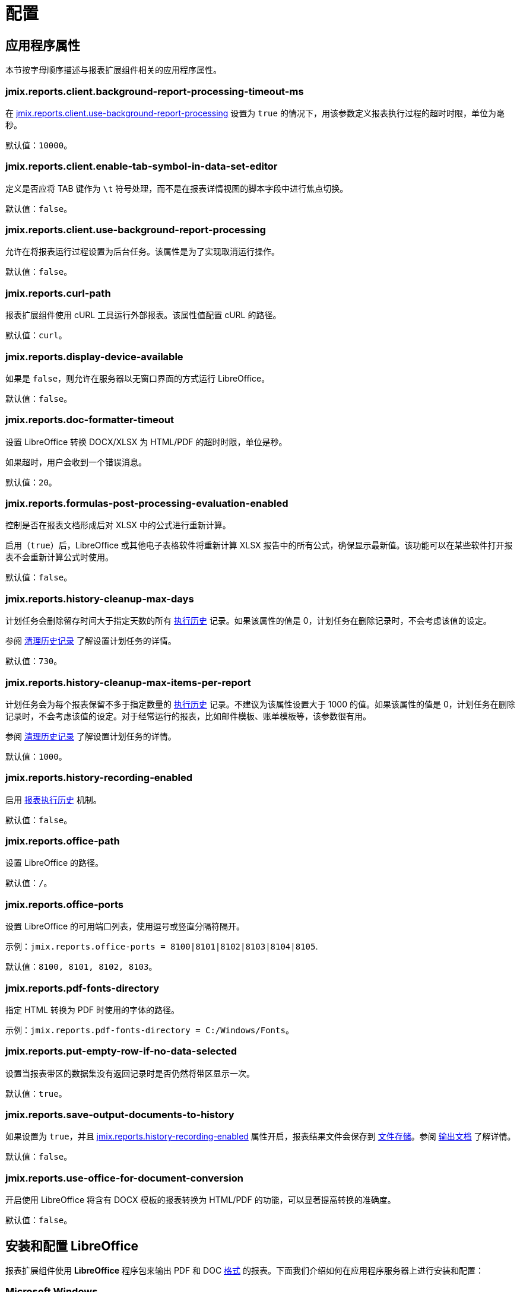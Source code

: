 = 配置

[[app_properties]]
== 应用程序属性

本节按字母顺序描述与报表扩展组件相关的应用程序属性。

[[jmix.reports.client.background-report-processing-timeout-ms]]
=== jmix.reports.client.background-report-processing-timeout-ms

在 <<jmix.reports.client.use-background-report-processing,jmix.reports.client.use-background-report-processing>> 设置为 `true` 的情况下，用该参数定义报表执行过程的超时时限，单位为毫秒。

默认值：`10000`。

[[jmix.reports.client.enable-tab-symbol-in-data-set-editor]]
=== jmix.reports.client.enable-tab-symbol-in-data-set-editor

定义是否应将 TAB 键作为 `\t` 符号处理，而不是在报表详情视图的脚本字段中进行焦点切换。

默认值：`false`。

[[jmix.reports.client.use-background-report-processing]]
=== jmix.reports.client.use-background-report-processing

允许在将报表运行过程设置为后台任务。该属性是为了实现取消运行操作。

默认值：`false`。

[[jmix.reports.curl-path]]
=== jmix.reports.curl-path

报表扩展组件使用 cURL 工具运行外部报表。该属性值配置 cURL 的路径。

默认值：`curl`。

[[jmix.reports.display-device-available]]
=== jmix.reports.display-device-available

如果是 `false`，则允许在服务器以无窗口界面的方式运行 LibreOffice。

默认值：`false`。

[[jmix.reports.doc-formatter-timeout]]
=== jmix.reports.doc-formatter-timeout

设置 LibreOffice 转换 DOCX/XLSX 为 HTML/PDF 的超时时限，单位是秒。

如果超时，用户会收到一个错误消息。

默认值：`20`。

[[jmix.reports.formulas-post-processing-evaluation-enabled]]
=== jmix.reports.formulas-post-processing-evaluation-enabled

控制是否在报表文档形成后对 XLSX 中的公式进行重新计算。

启用（`true`）后，LibreOffice 或其他电子表格软件将重新计算 XLSX 报告中的所有公式，确保显示最新值。该功能可以在某些软件打开报表不会重新计算公式时使用。

默认值：`false`。

[[jmix.reports.history-cleanup-max-days]]
=== jmix.reports.history-cleanup-max-days

计划任务会删除留存时间大于指定天数的所有 xref:exec-history.adoc[执行历史] 记录。如果该属性的值是 0，计划任务在删除记录时，不会考虑该值的设定。

参阅 xref:exec-history.adoc#execution_history_cleanup[清理历史记录] 了解设置计划任务的详情。

默认值：`730`。

[[jmix.reports.history-cleanup-max-items-per-report]]
=== jmix.reports.history-cleanup-max-items-per-report

计划任务会为每个报表保留不多于指定数量的 xref:exec-history.adoc[执行历史] 记录。不建议为该属性设置大于 1000 的值。如果该属性的值是 0，计划任务在删除记录时，不会考虑该值的设定。对于经常运行的报表，比如邮件模板、账单模板等，该参数很有用。

参阅 xref:exec-history.adoc#execution_history_cleanup[清理历史记录] 了解设置计划任务的详情。

默认值：`1000`。

[[jmix.reports.history-recording-enabled]]
=== jmix.reports.history-recording-enabled

启用 xref:exec-history.adoc[报表执行历史] 机制。

默认值：`false`。

[[jmix.reports.office-path]]
=== jmix.reports.office-path

设置 LibreOffice 的路径。

默认值：`/`。

[[jmix.reports.office-ports]]
=== jmix.reports.office-ports

设置 LibreOffice 的可用端口列表，使用逗号或竖直分隔符隔开。

示例：`jmix.reports.office-ports = 8100|8101|8102|8103|8104|8105`.

默认值：`8100, 8101, 8102, 8103`。

[[jmix.reports.pdf-fonts-directory]]
=== jmix.reports.pdf-fonts-directory

指定 HTML 转换为 PDF 时使用的字体的路径。

示例：`jmix.reports.pdf-fonts-directory = C:/Windows/Fonts`。

[[jmix.reports.put-empty-row-if-no-data-selected]]
=== jmix.reports.put-empty-row-if-no-data-selected

设置当报表带区的数据集没有返回记录时是否仍然将带区显示一次。

默认值：`true`。

[[jmix.reports.save-output-documents-to-history]]
=== jmix.reports.save-output-documents-to-history

如果设置为 `true`，并且 <<jmix.reports.history-recording-enabled,jmix.reports.history-recording-enabled>> 属性开启，报表结果文件会保存到 xref:files:index.adoc[文件存储]。参阅 xref:exec-history.adoc#history_output_documents[输出文档] 了解详情。

默认值：`false`。

[[jmix.reports.use-office-for-document-conversion]]
=== jmix.reports.use-office-for-document-conversion

开启使用 LibreOffice 将含有 DOCX 模板的报表转换为 HTML/PDF 的功能，可以显著提高转换的准确度。

默认值：`false`。

[[libre_office]]
== 安装和配置 LibreOffice

报表扩展组件使用 *LibreOffice* 程序包来输出 PDF 和 DOC xref:creation/templates.adoc#output_format_compliance[格式] 的报表。下面我们介绍如何在应用程序服务器上进行安装和配置：

[[install-on-microsoft-windows]]
=== Microsoft Windows

// *Microsoft Windows 安装和配置 LibreOffice*

* 在 http://www.libreoffice.org/download/download/[www.libreoffice.org^] 下载软件。
* 安装软件。
* 配置 <<jmix.reports.office-path,jmix.reports.office-path>> 应用程序属性，指定 *LibreOffice* 路径，示例：

[source, properties,indent=0]
----
jmix.reports.office-path = C:/Program Files (x86)/LibreOffice 5/program
----

[[install-on-ubuntu-server]]
=== Ubuntu 服务器
// *Ubuntu 安装和配置 LibreOffice*

* 安装 `libreoffice`，例如，运行下列命令：
+
[source, properties,indent=0]
----
$ sudo apt-get install libreoffice
----
    
* 配置 <<jmix.reports.office-path,jmix.reports.office-path>> 应用程序属性，指定 *LibreOffice* 路径，示例：
+
[source, properties,indent=0]
----
jmix.reports.officePath = /usr/lib/libreoffice/program
----

* 如果服务器没有安装窗口界面，LibreOffice 启动时将出现错误，`Caused by: java.awt.HeadlessException: No X11 DISPLAY variable was set, but this program performed an operation which requires it`，或者只是停止运行而没有错误消息。要解决此问题，请设置 <<jmix.reports.display-device-available, jmix.reports.display-device-available>> 应用程序属性：
+
[source, properties,indent=0]
----
jmix.reports.display-device-available = false
----

* 启动 LibreOffice 时，可以运行以下命令来诊断错误：
+
[source, properties,indent=0]
----
$ strace -e trace=signal /usr/lib/libreoffice/programs/office.bin --headless --accept="socket,host=localhost,port=8100;urp" --nologo --nolockcheck
----

[TIP]
====
对于使用 `apt` 安装 tomcat 的 Ubuntu 用户，需要将 `~/.config/libreoffice` 复制到 `$CATALINA_HOME`。例如，tomcat10 中，这个目录是 `/usr/share/tomcat10`。

之后，需要更改此文件夹的所有者：

[source, properties,indent=0]
----
sudo mkdir /usr/share/tomcat10/.config
sudo cp -pr ~/.config/libreoffice /usr/share/tomcat10/.config/
sudo chown -R tomcat10.tomcat10 /usr/share/tomcat10/.config/
----
====

[[install-on-mac]]
=== macOS
// *macOS 安装和配置 LibreOffice*

* 在 https://www.libreoffice.org/get-help/install-howto/macos/[www.libreoffice.org^] 下载软件。
* 安装软件。
* 配置 <<jmix.reports.office-path, jmix.reports.office-path>> 应用程序属性，指定 *LibreOffice* 路径，示例：
+
[source, properties,indent=0]
----
jmix.reports.office-path = /Applications/LibreOffice.app/Contents/MacOS
----

[[formula-recalculation]]
=== LibreOffice 公式在加载时自动计算

LibreOffice Calc 设置位于 *Tools > Options > LibreOffice Calc > Formula > Recalculation on File Load*，可以控制 LibreOffice 在打开电子表格文件（如 XLSX 报表）时处理公式重新计算的方式。

默认情况下，LibreOffice 在打开文件时不自动重新计算公式，以缩短加载时间，尤其是对于大且复杂的电子表格。这可能会导致公式显示过时的结果，直到用户手动触发重新计算（例如，通过按 `F9` 或编辑单元格内容）。

将 *Recalculation on File Load* 设置为 *Always recalculate* 会强制 LibreOffice 在每次打开文件时重新计算所有公式。这可以保证显示的值始终是最新的，但可能会增加文件的打开时间，特别是对于大型或带有许多公式的电子表格。因此，这个设置是在打开速度和数据准确性之间做权衡。虽然在大多数情况下解决了公式结果错误的问题，但也得考虑对大文件打开速度的影响。
